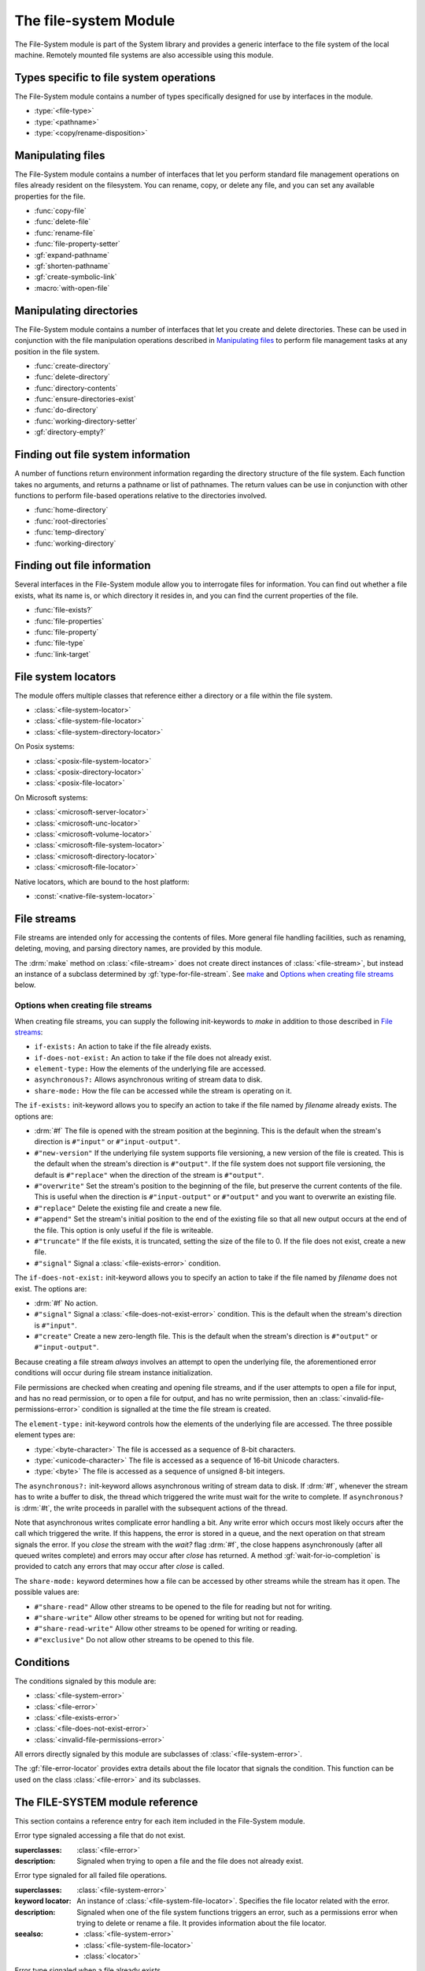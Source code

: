 **********************
The file-system Module
**********************

.. current-library:: system
.. current-module:: file-system

The File-System module is part of the System library and provides a
generic interface to the file system of the local machine. Remotely
mounted file systems are also accessible using this module.

Types specific to file system operations
----------------------------------------

The File-System module contains a number of types specifically designed
for use by interfaces in the module.

- :type:`<file-type>`
- :type:`<pathname>`
- :type:`<copy/rename-disposition>`

Manipulating files
------------------

The File-System module contains a number of interfaces that let you
perform standard file management operations on files already resident on
the filesystem. You can rename, copy, or delete any file, and you can
set any available properties for the file.

- :func:`copy-file`
- :func:`delete-file`
- :func:`rename-file`
- :func:`file-property-setter`
- :gf:`expand-pathname`
- :gf:`shorten-pathname`
- :gf:`create-symbolic-link`
- :macro:`with-open-file`

Manipulating directories
------------------------

The File-System module contains a number of interfaces that let you
create and delete directories. These can be used in conjunction with the
file manipulation operations described in `Manipulating files`_ to
perform file management tasks at any position in the file system.

- :func:`create-directory`
- :func:`delete-directory`
- :func:`directory-contents`
- :func:`ensure-directories-exist`
- :func:`do-directory`
- :func:`working-directory-setter`
- :gf:`directory-empty?`

Finding out file system information
-----------------------------------

A number of functions return environment information regarding the
directory structure of the file system. Each function takes no
arguments, and returns a pathname or list of pathnames. The return
values can be use in conjunction with other functions to perform
file-based operations relative to the directories involved.

- :func:`home-directory`
- :func:`root-directories`
- :func:`temp-directory`
- :func:`working-directory`

Finding out file information
----------------------------

Several interfaces in the File-System module allow you to interrogate
files for information. You can find out whether a file exists, what its
name is, or which directory it resides in, and you can find the current
properties of the file.

- :func:`file-exists?`
- :func:`file-properties`
- :func:`file-property`
- :func:`file-type`
- :func:`link-target`

File system locators
--------------------

The module offers multiple classes that reference either a directory
or a file within the file system.

- :class:`<file-system-locator>`
- :class:`<file-system-file-locator>`
- :class:`<file-system-directory-locator>`

.. graphviz::
   :caption: File system locator class diagram. Dashed boxes are
             classes from module `locators`.

   digraph G {
     fontname="Arial,sans-serif";
     node [shape=box, color=gray];

     physical_locator              [label="<physical-locator>\noa", style=dashed];
     file_locator                  [label="<file-locator>\noa", style=dashed];
     directory_locator             [label="<directory-locator>\noa",style=dashed];
     file_system_locator           [label="<file-system-locator>\noa", style=bold, color="#17594A"];
     file_system_file_locator      [label="<file-system-file-locator>", style=bold, color="#17594A"];
     file_system_directory_locator [label="<file-system-directory-locator>", style=bold, color="#17594A"];

     physical_locator              -> file_system_locator;
     physical_locator              -> directory_locator;
     physical_locator              -> file_locator;
     file_system_locator           -> file_system_file_locator;
     file_locator                  -> file_system_file_locator;
     file_system_locator           -> file_system_directory_locator;
     directory_locator             -> file_system_directory_locator;
   }

On Posix systems:

- :class:`<posix-file-system-locator>`
- :class:`<posix-directory-locator>`
- :class:`<posix-file-locator>`

.. graphviz::
   :caption: Posix file system hierarchy. Dashed boxes are classes
             from module `locators`.

   digraph G {
     fontname="Arial,sans-serif";
     node  [shape=box, color=gray];

     physical_locator              [label="<physical-locator>\noa", style=dashed] ;
     directory_locator             [label="<directory-locator>\noa",style=dashed];

     file_locator                  [label="<file-locator>\noa", style=dashed];
     file_system_locator           [label="<file-system-locator>\noa"];
     file_system_file_locator      [label="<file-system-file-locator>"];
     file_system_directory_locator [label="<file-system-directory-locator>"] ;

     posix_file_system_locator     [label="<posix-file-system-locator>\noas", style=bold, color="#17594A"];
     posix_directory_locator       [label="<posix-directory-locator>\ns", style=bold, color="#17594A"] ;
     posix_file_locator            [label="<posix-file-locator>\ns", style=bold, color="#17594A"]

     physical_locator              -> file_locator;
     physical_locator              -> file_system_locator;
     physical_locator              -> directory_locator;
     directory_locator             -> file_system_directory_locator;
     file_locator                  -> file_system_file_locator;
     file_system_locator           -> file_system_file_locator;
     file_system_locator           -> file_system_directory_locator;
     file_system_locator           -> posix_file_system_locator;
     file_system_directory_locator -> posix_directory_locator;
     file_system_file_locator      -> posix_file_locator;
     posix_file_system_locator     -> posix_directory_locator;
     posix_file_system_locator     -> posix_file_locator;
   }

On Microsoft systems:

- :class:`<microsoft-server-locator>`
- :class:`<microsoft-unc-locator>`
- :class:`<microsoft-volume-locator>`
- :class:`<microsoft-file-system-locator>`
- :class:`<microsoft-directory-locator>`
- :class:`<microsoft-file-locator>`

.. graphviz::
   :caption: Microsoft file system hierarchy. Dashed boxes are classes
             from module `locators`.

   digraph G {
     fontname="Arial,sans-serif";
     node  [shape=box, color=gray];

     locator                       [label="<locator>\noa",style=dashed];
     physical_locator              [label="<physical-locator>\noa", style=dashed] ;
     directory_locator             [label="<directory-locator>\noa",style=dashed];
     server_locator                [label="<server-locator>\noa",style=dashed];

     file_locator                  [label="<file-locator>\noa", style=dashed];
     file_system_locator           [label="<file-system-locator>\noa"];

     microsoft_file_system_locator [label="<microsoft-file-system-locator>\na", style=bold, color="#17594A"];
     microsoft_server_locator      [label="<microsoft-server-locator>\nas", style=bold, color="#17594A"];
     microsoft_unc_locator         [label="<microsoft-unc-locator>\ns", style=bold, color="#17594A"];
     microsoft_volume_locator      [label="<microsoft-volume-locator>\ns", style=bold, color="#17594A"];
     microsoft_directory_locator   [label="<microsoft-directory-locator>", style=bold, color="#17594A"];
     microsoft_file_locator        [label="<microsoft-file-locator>", style=bold, color="#17594A"];

     locator                       -> server_locator;
     locator                       -> physical_locator;
     physical_locator              -> file_locator;
     physical_locator              -> file_system_locator;
     physical_locator              -> directory_locator;
     server_locator                -> microsoft_server_locator;
     directory_locator             -> microsoft_directory_locator;
     file_locator                  -> microsoft_file_locator;
     file_system_locator           -> microsoft_file_system_locator;
     microsoft_file_system_locator -> microsoft_directory_locator;
     microsoft_file_system_locator -> microsoft_file_locator;
     microsoft_server_locator      -> microsoft_unc_locator;
     microsoft_server_locator      -> microsoft_volume_locator;
   }


Native locators, which are bound to the host platform:

- :const:`<native-file-system-locator>`

File streams
------------

File streams are intended only for accessing the contents of
files. More general file handling facilities, such as renaming,
deleting, moving, and parsing directory names, are provided by this
module.

The :drm:`make` method on :class:`<file-stream>` does not create
direct instances of :class:`<file-stream>`, but instead an instance of
a subclass determined by :gf:`type-for-file-stream`. See
`make`_ and `Options when creating file streams`_ below.

Options when creating file streams
^^^^^^^^^^^^^^^^^^^^^^^^^^^^^^^^^^

When creating file streams, you can supply the following init-keywords
to *make* in addition to those described in `File streams`_:

- ``if-exists:`` An action to take if the file already exists.
- ``if-does-not-exist:`` An action to take if the file does not already exist.
- ``element-type:`` How the elements of the underlying file are accessed.
- ``asynchronous?:`` Allows asynchronous writing of stream data to disk.
- ``share-mode:`` How the file can be accessed while the stream is
  operating on it.

The ``if-exists:`` init-keyword allows you to specify an action to take if
the file named by *filename* already exists. The options are:

- :drm:`#f` The file is opened with the stream position at the beginning.
  This is the default when the stream's direction is ``#"input"`` or
  ``#"input-output"``.
- ``#"new-version"`` If the underlying file system supports file versioning,
  a new version of the file is created. This is the default when the stream's
  direction is ``#"output"``.
  If the file system does not support file versioning, the default is
  ``#"replace"`` when the direction of the stream is ``#"output"``.
- ``#"overwrite"`` Set the stream's position to the beginning of the
  file, but preserve the current contents of the file. This is useful
  when the direction is ``#"input-output"`` or ``#"output"`` and you want
  to overwrite an existing file.
- ``#"replace"`` Delete the existing file and create a new file.
- ``#"append"`` Set the stream's initial position to the end of the
  existing file so that all new output occurs at the end of the file.
  This option is only useful if the file is writeable.
- ``#"truncate"`` If the file exists, it is truncated, setting the size
  of the file to 0. If the file does not exist, create a new file.
- ``#"signal"`` Signal a :class:`<file-exists-error>` condition.

The ``if-does-not-exist:`` init-keyword allows you to specify an action to
take if the file named by *filename* does not exist. The options are:

- :drm:`#f` No action.
- ``#"signal"`` Signal a :class:`<file-does-not-exist-error>` condition. This is
  the default when the stream's direction is ``#"input"``.
- ``#"create"`` Create a new zero-length file. This is the default when
  the stream's direction is ``#"output"`` or ``#"input-output"``.

Because creating a file stream *always* involves an attempt to open the
underlying file, the aforementioned error conditions will occur during
file stream instance initialization.

File permissions are checked when creating and opening file streams, and
if the user attempts to open a file for input, and has no read
permission, or to open a file for output, and has no write permission,
then an :class:`<invalid-file-permissions-error>`
condition is signalled at the time the file stream is created.

The ``element-type:`` init-keyword controls how the elements of the
underlying file are accessed. The three possible element types
are:

- :type:`<byte-character>`
  The file is accessed as a sequence of 8-bit characters.

- :type:`<unicode-character>`
  The file is accessed as a sequence of 16-bit Unicode characters.

- :type:`<byte>`
  The file is accessed as a sequence of unsigned 8-bit integers.

The ``asynchronous?:`` init-keyword allows asynchronous writing of stream
data to disk. If :drm:`#f`, whenever the stream has to write a buffer to
disk, the thread which triggered the write must wait for the write to
complete. If ``asynchronous?`` is :drm:`#t`, the write proceeds in parallel
with the subsequent actions of the thread.

Note that asynchronous writes complicate error handling a bit. Any write
error which occurs most likely occurs after the call which triggered the
write. If this happens, the error is stored in a queue, and the next
operation on that stream signals the error. If you *close* the stream
with the *wait?* flag :drm:`#f`, the close happens asynchronously (after all
queued writes complete) and errors may occur after *close* has returned.
A method :gf:`wait-for-io-completion` is provided to catch any errors that
may occur after *close* is called.

The ``share-mode:`` keyword determines how a file can be accessed by other
streams while the stream has it open. The possible values are:

- ``#"share-read"`` Allow other streams to be opened to the file for
  reading but not for writing.
- ``#"share-write"`` Allow other streams to be opened for writing but not
  for reading.
- ``#"share-read-write"`` Allow other streams to be opened for writing
  or reading.
- ``#"exclusive"`` Do not allow other streams to be opened to this file.

Conditions
----------

The conditions signaled by this module are:

- :class:`<file-system-error>`
- :class:`<file-error>`
- :class:`<file-exists-error>`
- :class:`<file-does-not-exist-error>`
- :class:`<invalid-file-permissions-error>`

All errors directly signaled by this module are subclasses of
:class:`<file-system-error>`.

The :gf:`file-error-locator` provides extra details about the file
locator that signals the condition. This function can be used on the
class :class:`<file-error>` and its subclasses.


The FILE-SYSTEM module reference
--------------------------------

This section contains a reference entry for each item included in the
File-System module.

.. function:: copy-file

   Creates a copy of a file.

   :signature: copy-file *old-file* *new-file* #key *if-exists* => ()

   :parameter old-file: An instance of :type:`<pathname>`.
   :parameter new-file: An instance of :type:`<pathname>`.
   :parameter #key if-exists: An instance of
     :type:`<copy/rename-disposition>`. Default value: ``#"signal"``.

   :description:

     Copies *old-file* to *new-file*. If *new-file* already exists, the
     action of this function is controlled by the value of *if-exists*. The
     default is to prompt you before overwriting an existing file.

   :seealso:

     - :type:`<copy/rename-disposition>`
     - :class:`rename-file`

.. type:: <copy/rename-disposition>

   The type that represents possible actions when overwriting existing
   files.

   :equivalent: ``one-of(#"signal", #"replace")``

   :description:

     This type represents the acceptable values for the *if-exists:*
     argument to the :func:`copy-file` and :func:`rename-file`
     functions. Only two values are acceptable:

     -  If ``#"signal"`` is used, then you are warned before a file is
        overwritten during a copy or move operation.
     -  If ``#"replace"`` is used, then you are not warned before a file is
        overwritten during a copy or move operation.

   :operations:

     - :func:`copy-file`
     - :func:`rename-file`

   :seealso:

     - :func:`copy-file`
     - :func:`rename-file`

.. function:: create-directory

   Creates a new directory in the specified parent directory.

   :signature: create-directory *parent* *name* => *directory*

   :parameter parent: An instance of :type:`<pathname>`.
   :parameter name: An instance of :drm:`<string>`.
   :value directory: An instance of :type:`<pathname>`.

   :description:

     Creates *directory* in the specified *parent* directory. The return
     value of this function can be used with :drm:`concatenate` to
     create pathnames of entities in the new directory.

   :seealso:

     - :func:`delete-directory`

.. generic-function:: create-symbolic-link

   Creates a symbolic link

   :signature: create-symbolic-link *target* *link* => ()

   :param target: An instance of `<pathname>`:class:.
   :param link:   An instance of `<pathname>`:class:.

   :description:

     Creates a symbolic link to *target*.

   :example:

     Creates a symbolic link named *whattimeislove* to the *date* 
     utility.

     .. code-block:: dylan

        create-symbolic-link("/usr/bin/date", "/tmp/whattimeislove"); 

.. method:: create-symbolic-link
   :specializer: <pathname>, <pathname>
   :no-contents-entry:

   :parameter target: An instance of :class:`<pathname>`.
   :parameter link:   An instance of :class:`<pathname>`.

.. method:: create-symbolic-link
   :specializer: <string>, <string>
   :no-contents-entry:

   :parameter target: An instance of :drm:`<string>`.
   :parameter link:   An instance of :drm:`<string>`.

.. method:: create-symbolic-link
   :specializer: <file-system-locator>, <file-system-locator>
   :no-contents-entry:

   :parameter target: An instance of :class:`<file-system-locator>`.
   :parameter link:   An instance of :class:`<file-system-locator>`.

.. function:: delete-directory

   Deletes the specified directory.

   :signature: delete-directory *directory* #key *recursive?* => ()

   :parameter directory: An instance of :type:`<pathname>`.
   :parameter #key recursive?: An instance of :type:`<boolean>`.
                               Default value: :drm:`#f`

   :description:

     Deletes the specified directory. By default the directory may
     only be deleted if it is empty. Pass ``recursive?: #t`` to delete
     the directory and its contents recursively.

   :seealso:

     - :func:`create-directory`
     - :func:`delete-file`

.. function:: delete-file

   Deletes the specified file system entity.

   :signature: delete-file *file* => ()

   :parameter file: An instance of :type:`<pathname>`.

   :description:

     Deletes the file system entity specified by *file*. If *file*
     refers to a link, the link is removed, but the actual file that the
     link points to is not removed.

.. function:: directory-contents

   Returns a sequence of files and subdirectories contained in a directory.

   :signature: directory-contents *directory* => *locators*

   :parameter directory: An instance of :type:`<pathname>`.
   :value locators: A :drm:`<sequence>` of :class:`<locator>`.

   :description:

      In the result, each file is represented by a :class:`<file-locator>` and
      each directory is represented by a :class:`<directory-locator>`. The "."
      and ".." directories are not included in the result.

.. generic-function:: directory-empty?

   Checks whether a directory is empty or not.

   :signature: directory-empty? *directory* => *empty?*

   :param directory: An instance of :class:`<pathname>`,
   :value empty?: An instance of :class:`<boolean>`.

.. method:: directory-empty?
   :specializer: <file-system-directory-locator>

   :param directory: An instance of :class:`<file-system-directory>`.
   :value empty?: An instance of :class:`<boolean>`.

.. function:: do-directory

   Executes the supplied function once for each entity in the specified
   directory.

   :signature: do-directory *function* *directory* => ()

   :parameter function: An instance of :drm:`<function>`.
   :parameter directory: An instance of :type:`<pathname>`.

   :description:

     Executes *function* once for each entity in *directory*.

     The signature of *function* is::

       *function* *directory* *name* *type* => ()

     where *directory* is an instance of :type:`<pathname>`, *name* is
     an instance of :drm:`<byte-string>`, and *type* is an instance of
     :type:`<file-type>`.

     Within *function*, the values of *directory* and *name* can be
     concatenated to generate a :type:`<pathname>` suitable for use by
     the other functions in the module.

     The following calls are equivalent:

     .. code-block:: dylan

       do-directory(my-function, "C:\\USERS\\JOHN\\FOO.TEXT")

       do-directory(my-function, "C:\\USERS\\JOHN\\")

     as they both operate on the contents of ``C:\\USERS\\JOHN``. The call:

     .. code-block:: dylan

       do-directory(my-function, "C:\\USERS\\JOHN")

     is not equivalent as it will operate on the contents of ``C:\\USERS``.

.. function:: ensure-directories-exist

   Ensures that all the directories in the pathname leading to a file
   exist, creating any that do not, as needed.

   :signature: ensure-directories-exist *file* => *created?*

   :parameter file: An instance of :type:`<pathname>`.
   :value created?: An instance of :drm:`<boolean>`.

   :description:

     Ensures that all the directories in the pathname leading to a file
     exist, creating any that do not, as needed. The return value
     indicates whether or not any directory was created.

     The following calls are equivalent:

     .. code-block:: dylan

       ensure-directories-exist("C:\\USERS\\JOHN\\FOO.TEXT")
       ensure-directories-exist("C:\\USERS\\JOHN\\")

     as they will both create the directories *USERS* and *JOHN* if needed.
     The call:

     .. code-block:: dylan

       ensure-directories-exist("C:\\USERS\\JOHN")

     is not equivalent as it will only create *USERS* if needed.

   :example:

     .. code-block:: dylan

       ensure-directories-exist("C:\\USERS\\JOHN\\FOO.TEXT")

   :seealso:

     - :func:`create-directory`

.. generic-function:: expand-pathname

   Given a pathname, returns its fully expanded form.

   :signature: expand-pathname *path* => *expanded-path*

   :param path: An instance of :class:`<pathname>`.
   :value expanded-path: An instance of :class:`<pathname>`.

.. method:: expand-pathname
   :specializer: <file-system-locator>

   Expand a file path to its fully expanded form.

   :param path: An instance of :class:`<file-system-locator>`.

.. method:: expand-pathname
   :specializer: <string>

   Expands a pathname given as a string.

   :param path: An instance of :class:`<string>`.

.. generic-function:: file-error-locator

   :signature: file-error-locator *error* => (locator)

   :param error: An instance of :class:`<file-error>`.
   :value locator: An instance of :class:`<file-system-file-locator>`.

   :description:

      Returns the file locator associated with the error.

.. class:: <file-does-not-exist-error>

   Error type signaled accessing a file that do not exist.

   :superclasses: :class:`<file-error>`

   :description:

      Signaled when trying to open a file and the file does not
      already exist.

.. class:: <file-error>

   Error type signaled for all failed file operations.

   :superclasses: :class:`<file-system-error>`

   :keyword locator: An instance of
     :class:`<file-system-file-locator>`. Specifies the file locator
     related with the error.

   :description:

     Signaled when one of the file system functions triggers an error,
     such as a permissions error when trying to delete or rename a file.
     It provides information about the file locator.

   :seealso:

      - :class:`<file-system-error>`
      - :class:`<file-system-file-locator>`
      - :class:`<locator>`

.. class:: <file-exists-error>

   Error type signaled when a file already exists.

   :superclasses: :class:`<file-error>`

   :description:

      Signaled when an attempt is made to create a file and it
      already exists.

.. function:: file-exists?

   Returns :drm:`#t` if the specified file exists.

   :signature: file-exists? *file* #key *follow-links?* => *exists?*

   :parameter file: An instance of :type:`<pathname>`.
   :parameter follow-links?: An instance of :drm:`<boolean>`. Defaults to
      :drm:`#t`.
   :value exists?: An instance of :drm:`<boolean>`.

   :description:

     Returns :drm:`#t` if *file* exists. If the file refers to a symbolic link,
     the behavior depends on the value of *follow-links?*. If *follow-links?*
     is true (the default) the target of the link is checked; otherwise the
     link itself is checked.

.. function:: file-properties

   Returns all the properties of a file system entity.

   :signature: file-properties *file* => *properties*

   :parameter file: An instance of :type:`<pathname>`.
   :value properties: An instance of a concrete subclass of
     :drm:`<explicit-key-collection>`.

   :description:

     Returns all the properties of *file*. The keys to the properties
     collection are the same as those use by :gf:`file-property`, above.

   :example:

     .. code-block:: dylan

       file-properties() [#"size"]

   :seealso:

     - :gf:`file-property`
     - :func:`file-property-setter`

.. generic-function:: file-property
   :sealed:

   Returns the specified property of a file system entity.

   :signature: file-property *file* #key *key* => *property*

   :parameter file: An instance of :type:`<pathname>`.
   :parameter #key key: One of ``#"author"``, ``#"size"``,
     ``#"creation-date"``, ``#"access-date"``, ``#"modification-date"``,
     ``#"readable?"``, ``#"writeable?"``, ``#"executable?"``.
   :value property: The value of the property specified by *key*. The
     type of the value returned depends on the value of *key*: see the
     description for details.

   :description:

     Returns the property of *file* specified by *key*. The value
     returned depends on the value of *key*, as shown in Table :ref:`Return
     value types of file-property <file-property-return-value-types>`.

     .. _file-property-return-value-types:
     .. table:: Return value types of ``file-property``

       +--------------------------+-------------------------------+
       | Value of *key*           | Type of return value          |
       +==========================+===============================+
       | ``#"author"``            | ``false-or(<string>)``        |
       +--------------------------+-------------------------------+
       | ``#"size"``              | :drm:`<integer>`              |
       +--------------------------+-------------------------------+
       | ``#"creation-date"``     | :class:`<date>`               |
       +--------------------------+-------------------------------+
       | ``#"access-date"``       | :class:`<date>`               |
       +--------------------------+-------------------------------+
       | ``#"modification-date"`` | :class:`<date>`               |
       +--------------------------+-------------------------------+
       | ``#"readable?"``         | :drm:`<boolean>`              |
       +--------------------------+-------------------------------+
       | ``#"writeable?"``        | :drm:`<boolean>`              |
       +--------------------------+-------------------------------+
       | ``#"executable?"``       | :drm:`<boolean>`              |
       +--------------------------+-------------------------------+

     Not all platforms implement all of the above keys. Some platforms
     may support additional keys. The ``#"author"`` key is supported on
     all platforms but may return :drm:`#f` if it is not meaningful on a
     given platform. Use of an unsupported key signals an error.

     All keys listed above are implemented by Win32, though note that
     ``#"author"`` always returns :drm:`#f`.

   :seealso:

     - :gf:`file-property-setter`
     - :func:`file-properties`

.. generic-function:: file-property-setter
   :sealed:

   Sets the specified property of a file system entity to a given value.

   :signature: file-property-setter *new-value* *file* *key* => *new-value*

   :parameter new-value: The type of this depends on the value of *key*.
     See the description for details.
   :parameter file: An instance of :type:`<pathname>`.
   :parameter key: One of ``#"author"``, ``#"size"``,
     ``#"creation-date"``, ``#"access-date"``, ``#"modification-date"``,
     ``#"readable?"``, ``#"writeable?"``, ``#"executable?"``.
   :value new-value: The type of this depends on the value of *key*. See
     the description for details.

   :description:

     Sets the property of *file* specified by *key* to *new-value*. The type
     of *new-value* depends on the property specified by key, as shown in
     Table :ref:`New value types of file-property-setter
     <file-property-setter-return-value-types>` below.

     .. _file-property-setter-return-value-types:
     .. table:: New value types of *file-property-setter*

       +--------------------------+-------------------------------+
       | Value of *key*           | Type of *new-value*           |
       +==========================+===============================+
       | ``#"author"``            | ``false-or(<string>)``        |
       +--------------------------+-------------------------------+
       | ``#"size"``              | :drm:`<integer>`              |
       +--------------------------+-------------------------------+
       | ``#"creation-date"``     | :class:`<date>`               |
       +--------------------------+-------------------------------+
       | ``#"access-date"``       | :class:`<date>`               |
       +--------------------------+-------------------------------+
       | ``#"modification-date"`` | :class:`<date>`               |
       +--------------------------+-------------------------------+
       | ``#"readable?"``         | :drm:`<boolean>`              |
       +--------------------------+-------------------------------+
       | ``#"writeable?"``        | :drm:`<boolean>`              |
       +--------------------------+-------------------------------+
       | ``#"executable?"``       | :drm:`<boolean>`              |
       +--------------------------+-------------------------------+

     Note that *file-property-setter* returns the value that was set, and so
     return values have the same types as specified values, depending on the
     value of *key*.

     Not all platforms implement all of the above keys. Some platforms may
     support additional keys. Use of an unsupported key signals an error.

     The only property that can be set on Win32 is ``#"writeable?"``.

   :seealso:

     - :gf:`file-property`
     - :func:`file-properties`

.. class:: <file-system-error>

   Error type signaled when any of the functions in the File-System
   module signal an error.

   :superclasses: :drm:`<simple-error>`

   :description:

     Signaled when one of the file system functions triggers an error,
     such as a permissions error when trying to delete or rename a file.

.. class:: <file-system-locator>
   :open:
   :abstract:

   :superclasses: :class:`<physical-locator>`

   A file system locator is a locator that refers to either a directory
   or a file within the file system.

.. class:: <file-system-file-locator>

   :superclasses: :class:`<file-system-locator>`, :class:`<file-locator>`

   This locator refers to a non-directory file within a file system.

.. class:: <file-system-directory-locator>

   :superclasses: :class:`<file-system-locator>`, :class:`<directory-locator>`

   This locator refers to a directory within a file system.

.. function:: file-system-separator

   Returns the character used to separate the directory components in
   a file path.

   :signature: file-system-separator => separator

   :value separator: An instance of :class:`<character>`.

   :description:

   The character separator used in a file system is determined by the
   specific file system and operating system. Open Dylan offers
   modules that transparently provide the appropriate separator for
   Posix and Microsoft systems.

.. function:: file-type

   Returns the type of the specified file system entity.

   :signature: file-type *file* => *file-type*

   :parameter file: An instance of :type:`<pathname>`.
   :value file-type: An instance of :type:`<file-type>`.

   :description:

     Returns the type of *file*, the specified file system entity. A
     file system entity can either be a file, a directory, or a link to
     another file or directory.

.. type:: <file-type>

   The type representing all possible types of a file system entity.

   :equivalent: ``one-of(#"file", #"directory", #"link")``

   :description:

     The type representing all possible types of a file system entity.
     An entity on the file system can either be a file, a directory or
     folder, or a link to another file or directory. The precise
     terminology used to refer to these different types of entity
     depends on the operating system you are working in.

   :operations:

     - :func:`do-directory`

.. function:: home-directory

   Returns the current value of the home directory.

   :signature: home-directory () => *home-directory*

   :value home-directory: An instance of :type:`<pathname>`.

   :description:

     Returns the current value of the home directory. The return value
     of this function can be used with concatenate to create pathnames
     of entities in the home directory.

.. class:: <invalid-file-permissions-error>

   Signals an error when the user has no permission to create, delete,
   read or write a file.

   :superclasses: :class:`<file-error>`

   :description:

     Signals an error when you attempt to perform an operation on a
     file or directory that requires certain permissions, but the
     permissions set on the file are incorrect or insufficient for
     your operation.

.. function:: link-target

   Returns the target of a symbolic link.

   :signature: link-target *file* => *target*
   :parameter file: An instance of type :type:`<pathname>`.
   :value target: An instance of type :type:`<pathname>`.
   :description:

      Repeatedly follows symbolic links starting with *file* until it finds a
      non-link file or directory, or a non-existent link target.

   :seealso:

     - :gf:`create-symbolic-link`

.. _make:

.. method:: make
   :specializer: <file-stream>

   Creates and opens a stream over a file.

   :signature: make *file-stream-class* #key *filename* *direction* *if-exists* *if-does-not-exist* *buffer-size* *element-type* => *file-stream-instance*

   :parameter file-stream-class: The class :class:`<file-stream>`.
   :parameter #key locator: An instance of :drm:`<object>`.
   :parameter #key direction: One of ``#"input"``, ``#"output"``, or
     ``#"input-output"``. The default is ``#"input"``.
   :parameter #key if-exists: One of :drm:`#f`, ``#"new-version"``,
     ``#"overwrite"``, ``#"replace"``, ``#"append"``, ``#"truncate"``,
     ``#"signal"``. Default value: :drm:`#f`.
   :parameter #key if-does-not-exist: One of :drm:`#f`, ``#"signal"``, or
     ``#"create"``. Default value: depends on the value of *direction*.
   :parameter #key buffer-size: An instance of :drm:`<integer>`.
   :parameter #key element-type: One of :type:`<byte-character>`,
     :type:`<unicode-character>`, or :type:`<byte>`, or :drm:`#f`.
   :value file-stream-instance: An instance of :class:`<file-stream>`.

   :description:

     Creates and opens a stream over a file.

     Returns a new instance of a concrete subclass of
     :class:`<file-stream>` that streams over the contents of the file
     referenced by *filename*. To determine the concrete subclass to be
     instantiated, this method calls the generic function
     :gf:`type-for-file-stream`.

     The *locator* init-keyword should be a :class:`<file-locator>` or
     a :drm:`<string>` that can be coerced to one.

     The *direction* init-keyword specifies the direction of the
     stream.  This can be one of ``#"input"``, ``#"output"``, or
     ``#"input-output"``.  The default is ``#"input"``.

     The *if-exists* and *if-does-not-exist* init-keywords specify
     actions to take if the file named by *filename* does or does not
     already exist when the stream is created. These init-keywords are
     discussed in more detail in `Options when creating file streams`_.

     The *buffer-size* init-keyword can be used to suggest the size of
     a stream's buffer. See :class:`<buffered-stream>`.

     The *element-type* init-keyword specifies the type of the elements
     in the file named by *filename*. This allows file elements to be
     represented abstractly; for instance, contiguous elements could be
     treated as a single database record. This init-keyword defaults to
     something useful, potentially based on the properties of the file;
     :type:`<byte-character>` and :type:`<unicode-character>` are likely choices.
     See `Options when creating file streams`_.

   :seealso:

     - :class:`<buffered-stream>`
     - :class:`<file-stream>`
     - :gf:`type-for-file-stream`

.. class:: <microsoft-server-locator>
   :sealed:
   :abstract:

   The abstract superclass of all servers using Microsoft protocols.

   :superclasses: :class:`<server-locator>`

   :seealso: :class:`<microsoft-unc-locator>`
	     :class:`<microsoft-volume-locator>`

.. class:: <microsoft-unc-locator>
   :sealed:

   A server located using Microsoft's Universal Naming Convention,
   for example ``\\ComputerName\Share``

   :superclasses: :class:`<microsoft-server-locator>`

.. class:: <microsoft-volume-locator>
   :sealed:

   A server located using a volume name (drive letter) on a Microsoft
   system, for example ``C``.

   :superclasses: :class:`<microsoft-server-locator>`

.. class:: <microsoft-file-system-locator>
   :abstract:

   The abstract superclass of files and directories on Microsoft file systems.

   :superclasses: :class:`<file-system-locator>`

.. class:: <microsoft-directory-locator>

   A directory on a Microsoft file system.

   :superclasses: :class:`<microsoft-file-system-locator>`, :class:`<directory-locator>`

   :slot locator-server: the server which holds this directory.

.. class:: <microsoft-file-locator>

   A file on a Microsoft file system.

   :superclasses: :class:`<microsoft-file-system-locator>`, :class:`<file-locator>`

   :slot locator-directory: the directory that holds this file.
   :slot locator-base: the file name without extension.
   :slot locator-extension: the file extension.

.. constant:: <native-file-system-locator>

   File system locator bound to the host system locator.

   :description:

     A native file system locator is specific to the host system it is running
     on. For example, if the host system is Posix, the file locator is bound to
     :class:`<posix-file-system-locator>`, and if the host system is Microsoft,
     it is bound to :class:`<microsoft-file-system-locator>`.

   :seealso:

     - :class:`<posix-file-system-locator>`
     - :class:`<microsoft-file-system-locator>`

.. type:: <pathname>

   The type representing a file system entity.

   :equivalent: ``type-union(<string>, <file-system-locator>)``

   :description:

     A type that identifies a file system entity. This can be either a
     :drm:`<string>` or a :class:`<file-system-locator>`.

   :operations:

     - :func:`copy-file`
     - :func:`create-directory`
     - :func:`delete-directory`
     - :func:`delete-file`
     - :func:`do-directory`
     - :func:`ensure-directories-exist`
     - :func:`file-exists?`
     - :func:`file-properties`
     - :func:`file-property`
     - :func:`file-property-setter`
     - :func:`file-type`
     - :func:`home-directory`
     - :func:`link-target`
     - :func:`rename-file`
     - :gf:`create-symbolic-link`

.. class:: <posix-file-system-locator>
   :abstract:
   :sealed:

   The abstract superclass of files and directories on a posix-like
   file system.

   :superclasses: :class:`<file-system-locator>`

.. class:: <posix-directory-locator>
   :sealed:

   A directory on a posix-like file system.

   :superclasses: :class:`<file-system-directory-locator>`, :class:`<posix-file-system-locator>`

.. class:: <posix-file-locator>
   :sealed:

   A file on a posix-like file system.

   :superclasses: :class:`<file-system-file-locator>`, :class:`<posix-file-system-locator>`

   :slot locator-directory: the directory that holds this file.
   :slot locator-base: the file name without extension.
   :slot locator-extension: the file extension.

.. function:: rename-file

   Renames a specified file.

   :signature: rename-file *old-file* *new-file* #key *if-exists* => ()

   :parameter old-file: An instance of :type:`<pathname>`.
   :parameter new-file: An instance of :type:`<pathname>`.
   :parameter if-exists: An instance of
     :type:`<copy/rename-disposition>`. Default value: ``#"signal"``.

   :description:

     Renames *old-file* to *new-file*. If *new-file* already exists, the
     action of this function is controlled by the value of *if-exists*.
     The default is to prompt you before overwriting an existing file.

     This operation may fail if the source and destination are not on
     the same file system.

   :seealso:

     - :func:`copy-file`
     - :type:`<copy/rename-disposition>`

.. function:: root-directories

   Returns a sequence containing the pathnames of the root directories of
   the file systems on the local machine.

   :signature: root-directories () => *roots*

   :value roots: An instance of :drm:`<sequence>`.

   :description:

     Returns a sequence containing the pathnames of the root directories
     of the file systems on the local machine.

.. generic-function:: shorten-pathname

   Given a pathname, returns the shortest equivalent form.

   :signature: shorten-pathname *path* => *shortened-path*

   :param path: An instance of :class:`<pathname>`.
   :value shorten-pathname: An instance of :class:`<pathname>`.

   :description:

   Given a pathname, returns the shortest equivalent form. For instance a DOS 
   pathname on Windows.

.. method:: shorten-pathname
   :specializer: <file-system-locator>

   A specialization of :gf:`shorten-pathname`.

   :param path: An instance of :class:`<file-system-locator>`

.. function:: temp-directory

   Returns the pathname of the temporary directory in use.

   :signature: temp-directory () => *temp-directory*

   :value temp-directory: An instance of :type:`<pathname>`, or false.

   :description:

     Returns the pathname of the temporary directory in use. The return
     value of this function can be used with :drm:`concatenate` to
     create pathnames of entities in the temporary directory. If no
     temporary directory is defined, ``temp-directory`` returns :drm:`#f`.
     On Windows the temporary directory is specified by the ``TMP``
     environment variable.

.. macro:: with-open-file
   :statement:

   Runs a body of code within the context of a file stream.

   :macrocall:
     .. parsed-literal:: 
        with-open-file (`stream-var` = `filename`, #rest `keys`)
          `body`
        end => `values`

   :parameter stream-var: An Dylan variable-name *bnf*.
   :parameter filename: An instance of :drm:`<string>`.
   :parameter keys: Instances of :drm:`<object>`.
   :parameter body: A Dylan body *bnf*.
   :value values: Instances of :drm:`<object>`.

   :description:

     Provides a safe mechanism for working with file streams. The macro
     creates a file stream and binds it to *stream-var*, evaluates a
     *body* of code within the context of this binding, and then closes
     the stream. The macro calls :gf:`close` upon exiting *body*.

     The values of the last expression in *body* are returned.

     Any *keys* are passed to the :meth:`make <make(<file-stream>)>`
     method on :class:`<file-stream>`.

   :example:

     The following expression yields the contents of file *foo.text* as
     a :class:`<byte-vector>`:

     .. code-block:: dylan

       with-open-file (fs = "foo.text", element-type: <byte>)
         read-to-end(fs)
       end;

     It is roughly equivalent to:

     .. code-block:: dylan

       begin
         let hidden-fs = #f; // In case the user bashes fs variable
         block ()
           hidden-fs := make(<file-stream>,
                             locator: "foo.text", element-type: <byte>);
           let fs = hidden-fs;
           read-to-end(fs);
         cleanup
           if (hidden-fs) close(hidden-fs) end;
         end block;
       end;

   :seealso:

     - :meth:`close(<file-stream>)`
     - :class:`<file-stream>`
     - :meth:`make(<file-stream>)`

.. function:: working-directory

   Returns the working directory for the current process.

   :signature: working-directory () => *working-directory*

   :value working-directory: An instance of :type:`<pathname>`.

   :description:

     Returns the :type:`<pathname>` of the current working directory in
     the current process on the local machine. You can use the return
     value of ``working-directory`` in conjunction with
     :drm:`concatenate` to specify pathnames of entities in the working
     directory.

   :seealso:

     - :func:`working-directory-setter`

.. function:: working-directory-setter

   Sets the working directory for the current process.

   :signature: working-directory-setter *directory* => *directory*

   :parameter directory: An instance of :type:`<pathname>`.
   :value directory: An instance of :type:`<pathname>`.

   :description:

     Sets the working directory for the current process.

     Note that the following calls are equivalent

     .. code-block:: dylan

       working-directory() := "C:\\USERS\\JOHN\\FOO.TEXT";
       working-directory() := "C:\\USERS\\JOHN\\";

     as they will both set the working directory to *C:\\USERS\\JOHN*. The
     call

     .. code-block:: dylan

       working-directory() := "C:\\USERS\\JOHN";

     is not equivalent as it sets the working directory to *C:\\USERS*.

   :example:

     .. code-block:: dylan

       working-directory() := "C:\\USERS\\JOHN\\";

   :seealso:

     - :func:`working-directory`
